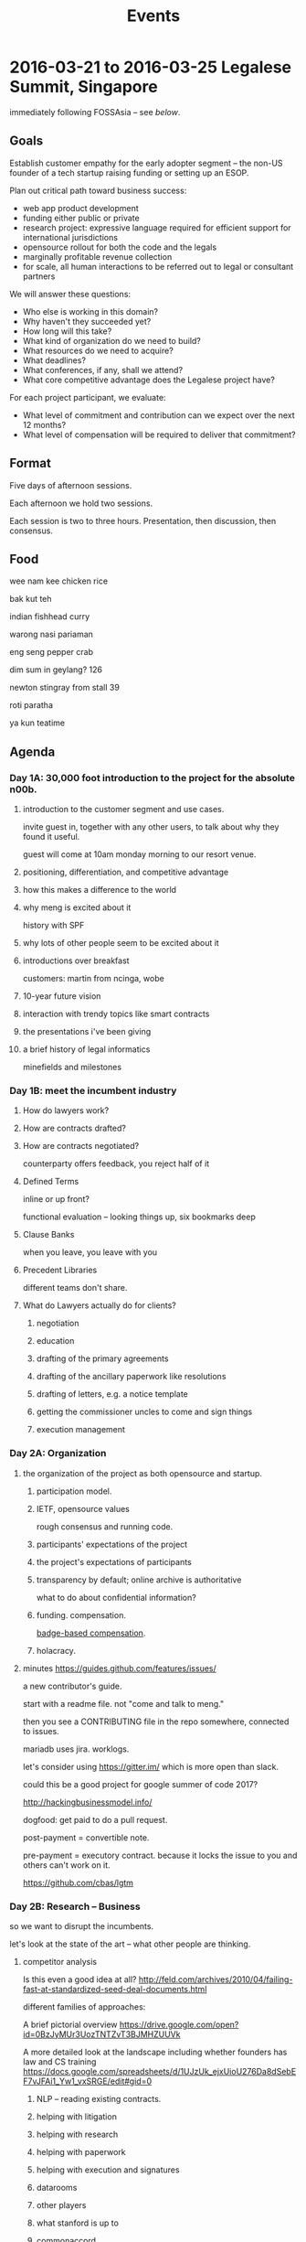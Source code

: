 #+TITLE: Events

* 2016-03-21 to 2016-03-25 Legalese Summit, Singapore
immediately following FOSSAsia -- see [[*2016-03-18 to 2016-03-20: FOSSAsia, Singapore][below]].

** Goals
Establish customer empathy for the early adopter segment -- the non-US founder of a tech startup raising funding or setting up an ESOP.

Plan out critical path toward business success:
- web app product development
- funding either public or private
- research project: expressive language required for efficient support for international jurisdictions
- opensource rollout for both the code and the legals
- marginally profitable revenue collection
- for scale, all human interactions to be referred out to legal or consultant partners

We will answer these questions:
- Who else is working in this domain?
- Why haven't they succeeded yet?
- How long will this take?
- What kind of organization do we need to build?
- What resources do we need to acquire?
- What deadlines?
- What conferences, if any, shall we attend?
- What core competitive advantage does the Legalese project have?

For each project participant, we evaluate:
- What level of commitment and contribution can we expect over the next 12 months?
- What level of compensation will be required to deliver that commitment?

** Format
Five days of afternoon sessions.

Each afternoon we hold two sessions.

Each session is two to three hours. Presentation, then discussion, then consensus.

** Food
wee nam kee chicken rice

bak kut teh

indian fishhead curry

warong nasi pariaman

eng seng pepper crab

dim sum in geylang? 126

newton stingray from stall 39

roti paratha

ya kun teatime

** Agenda
*** Day 1A: 30,000 foot introduction to the project for the absolute n00b.
**** introduction to the customer segment and use cases.
invite guest in, together with any other users, to talk about why they found it useful.

guest will come at 10am monday morning to our resort venue.

**** positioning, differentiation, and competitive advantage
**** how this makes a difference to the world
**** why meng is excited about it
history with SPF
**** why lots of other people seem to be excited about it
**** introductions over breakfast
customers: martin from ncinga, wobe
**** 10-year future vision
**** interaction with trendy topics like smart contracts
**** the presentations i've been giving
**** a brief history of legal informatics
minefields and milestones
*** Day 1B: meet the incumbent industry
**** How do lawyers work?
**** How are contracts drafted?
**** How are contracts negotiated?
counterparty offers feedback, you reject half of it
**** Defined Terms
inline or up front?

functional evaluation -- looking things up, six bookmarks deep
**** Clause Banks
when you leave, you leave with you
**** Precedent Libraries
different teams don't share.
**** What do Lawyers actually do for clients?
***** negotiation
***** education
***** drafting of the primary agreements
***** drafting of the ancillary paperwork like resolutions
***** drafting of letters, e.g. a notice template
***** getting the commissioner uncles to come and sign things
***** execution management
*** Day 2A: Organization
**** the organization of the project as both opensource and startup.
***** participation model.
***** IETF, opensource values
rough consensus and running code.

***** participants' expectations of the project
***** the project's expectations of participants
***** transparency by default; online archive is authoritative
what to do about confidential information?
***** funding. compensation.
[[http://www.holacracy.org/wp-content/uploads/2015/08/Badge-basedCompensationApp-v1.0.pdf][badge-based compensation]].
***** holacracy.
**** minutes https://guides.github.com/features/issues/

a new contributor's guide.

start with a readme file. not "come and talk to meng."

then you see a CONTRIBUTING file in the repo somewhere, connected to issues.

mariadb uses jira. worklogs.

let's consider using https://gitter.im/ which is more open than slack.

could this be a good project for google summer of code 2017?

http://hackingbusinessmodel.info/

dogfood: get paid to do a pull request.

post-payment = convertible note.

pre-payment = executory contract. because it locks the issue to you and others can't work on it.

https://github.com/cbas/lgtm

*** Day 2B: Research -- Business
so we want to disrupt the incumbents.

let's look at the state of the art -- what other people are thinking.

**** competitor analysis
Is this even a good idea at all?
http://feld.com/archives/2010/04/failing-fast-at-standardized-seed-deal-documents.html

different families of approaches:

A brief pictorial overview https://drive.google.com/open?id=0BzJyMUr3UozTNTZvT3BJMHZUUVk

A more detailed look at the landscape including whether founders has law and CS training https://docs.google.com/spreadsheets/d/1UJzUk_ejxUioU276Da8dSebEF7vJFAi1_Yw1_vxSRGE/edit#gid=0

***** NLP -- reading existing contracts.
***** helping with litigation
***** helping with research
***** helping with paperwork
***** helping with execution and signatures
***** datarooms
***** other players
***** what stanford is up to
***** commonaccord
***** ethereum

**** Lean Startup findings to date
***** who's the customer?
***** and the rest of the lean canvas

**** Wardley mapping of the legal informatics field
why we're in the right place at the right time.
**** how will this become a billion-dollar business?
the MySQL / MariaDB story

*** Day 3A: Research -- Technical
**** overview of technology architecture, components, and backlog.
**** roadmap overview: present and future
**** working through an actual use case of the current product
pretend you're a founder raising funding. put everyone in the shoes of the early adopter.

first, use it as a user.

then, install a dev environment and get set up as a developer.

overview of the issues list in github
**** a longer review of prior art.
**** areas of research required. the future product. interaction with IHLs and RIs.
**** maturing areas and projections over the next few years.





*** Day 3B: practice with the workgroup tools
practice with issue creation and task allocation.

what do we do about simultaneous allocation?

practice with communication tools

practice with holacracy circles

practice with interacting with the outside world. porous boundaries.

What does and doesn't require permission from others?

What should and shouldn't require notifications to others?

*** Day 4A: Product Overview
**** current status of running code and working, supported use cases.
**** a laundry list of technologies involved in the current product
is there any way to shorten the ingredient list?
**** product roadmap. MVP. inclusion and exclusion.
plans for the next 6, 12, 24 months.
**** rough task allocation of issues in git.
**** go/no-go milestones for the next 12 months
in terms of marketing, revenue, and funding.
*** Day 4 lunch: special guest: crowdfunding site to explain their requirements
*** Day 4B: Product Development
let's build something together
*** Day 5A: Progress.
Make something useful, or independent activity

Perform follow-ups, emails, start executing action items from the week

invite special guest that we can summarize to; get opinion, hear what they think.

friendly VC to explain what metrics they would want to see from us before investing.

*** Day 5B: relax.
afternoon off, let's go to sentosa. calamari at tanjung beach club.

then marina barrage to see skyline.

** Fees
free. Some financial assistance may be available for interns/students/etc.
** Registration
To register for the summit: submit a pull request that edits this document.
** Attendees
sorted by alpha, please
*** In-Person
- alexis
- byte (Colin Charles) for first 2 days?
- jobchong
- mengwong
- oatsandsugar
- anuj
- advancingdragon
- virgil?
*** Online
- Chiah Li
- Daniela

* 2016-03-18 to 2016-03-20: FOSSAsia, Singapore
Meng will present Legalese in one of the conference sessions.

http://2016.fossasia.org/

** Content
1. use of opensource in legalese. gripes about academic prior art not being opensource.
2. legalese itself being opensource, and comparisons to other infrastructure pieces like mysql/mariadb; the demographic of the opensource contributor as being both a user and a developer of the software, often as an adjunct to the day job
3. legalese being a facilitator of "smart contracts" and contracts generally that are themselves opensource – blurring the line between creative commons and opensource content.
4. some amusing remarks questioning who owns the copyright in a contract
5. the situation with precedents is a lot like the state of software before opensource

the inspiring theme here, perhaps, is that humans are the only animal to use language as a tool. this interpretation of humanity elevates poets, lawyers, and programmers.

working backward from this agenda, what could the MVP for the purposes of fossasia look like? it could, very primitively, support the expression of a contract in our DSL, which converts to english and to ethereum. that expression of the contract should be opensourced, in a way that definitively addresses some of the unknowns highlighted in http://www.adamsdrafting.com/downloads/Copyright-NYLJ-8.23.06.pdf

